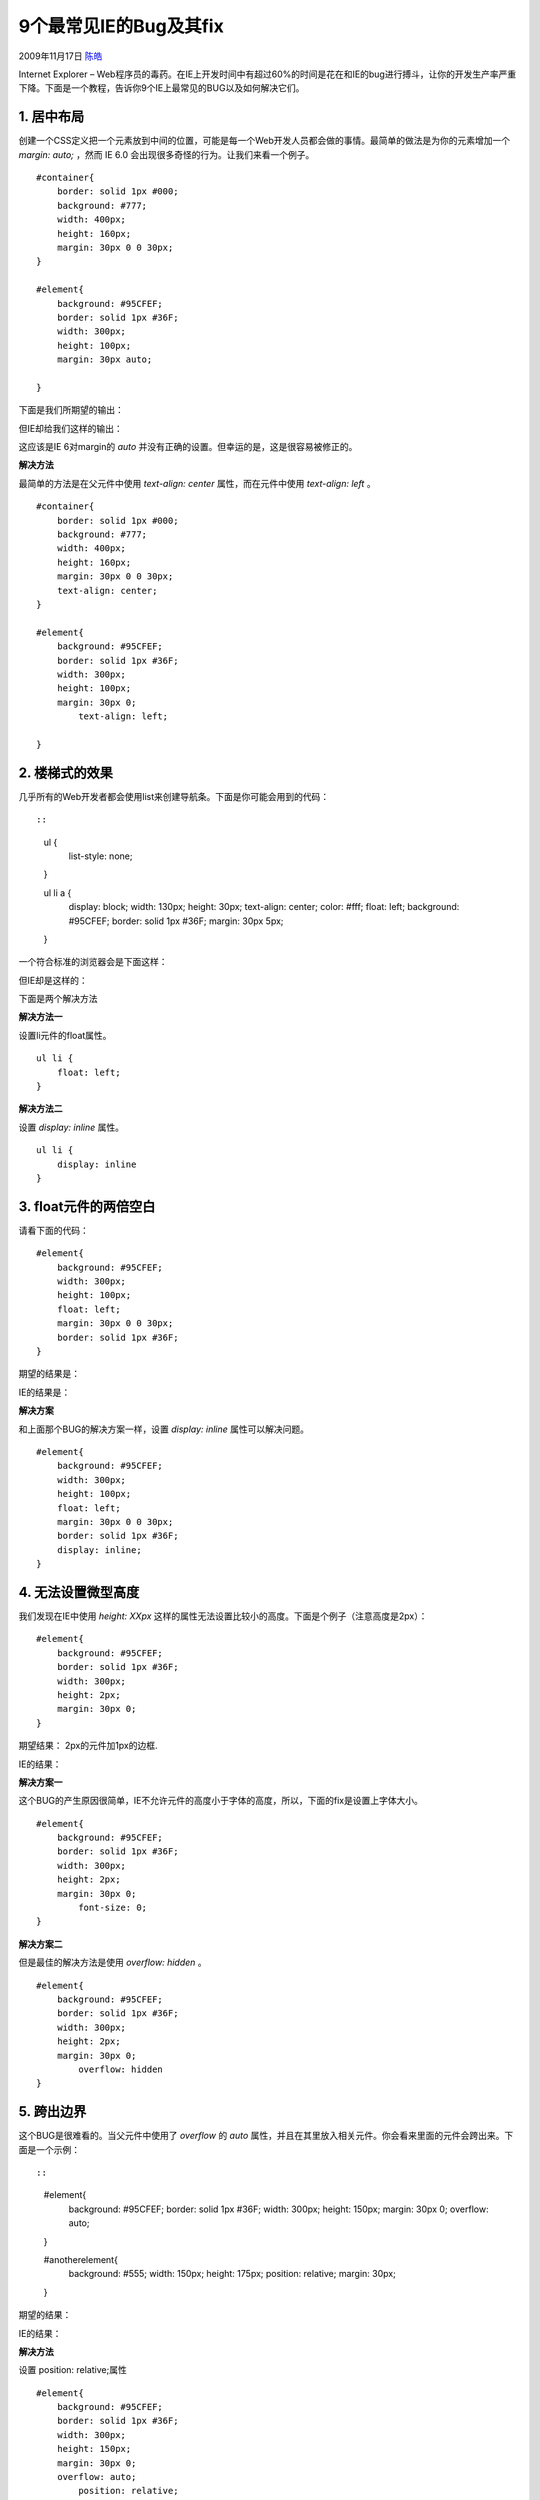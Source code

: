 .. _articles1817:

9个最常见IE的Bug及其fix
=======================

2009年11月17日 `陈皓 <http://coolshell.cn/articles/author/haoel>`__

|9个最常见IE的Bug及其fix|

Internet Explorer –
Web程序员的毒药。在IE上开发时间中有超过60%的时间是花在和IE的bug进行搏斗，让你的开发生产率严重下降。下面是一个教程，告诉你9个IE上最常见的BUG以及如何解决它们。

1. 居中布局
^^^^^^^^^^^

创建一个CSS定义把一个元素放到中间的位置，可能是每一个Web开发人员都会做的事情。最简单的做法是为你的元素增加一个\ *margin:
auto;* ，然而 IE 6.0 会出现很多奇怪的行为。让我们来看一个例子。

::

    #container{
        border: solid 1px #000;
        background: #777;
        width: 400px;
        height: 160px;
        margin: 30px 0 0 30px;
    }

    #element{
        background: #95CFEF;
        border: solid 1px #36F;
        width: 300px;
        height: 100px;
        margin: 30px auto;

    }

下面是我们所期望的输出：

|Tutorial Image|

但IE却给我们这样的输出：

|Tutorial Image|

这应该是IE 6对margin的 *auto*
并没有正确的设置。但幸运的是，这是很容易被修正的。

**解决方法**

最简单的方法是在父元件中使用 *text-align: center* 属性，而在元件中使用
*text-align: left* 。

::

    #container{
        border: solid 1px #000;
        background: #777;
        width: 400px;
        height: 160px;
        margin: 30px 0 0 30px;
        text-align: center;
    }

    #element{
        background: #95CFEF;
        border: solid 1px #36F;
        width: 300px;
        height: 100px;
        margin: 30px 0;
            text-align: left;

    }

2. 楼梯式的效果
^^^^^^^^^^^^^^^

几乎所有的Web开发者都会使用list来创建导航条。下面是你可能会用到的代码：

::

        
            
            
            
        

 

::

    ul {
        list-style: none;
    }

    ul li a {
        display: block;
        width: 130px;
        height: 30px;
        text-align: center;
        color: #fff;
        float: left;
        background: #95CFEF;
        border: solid 1px #36F;
        margin: 30px 5px;
    }

一个符合标准的浏览器会是下面这样：

|Tutorial Image|

但IE却是这样的：

|Tutorial Image|

下面是两个解决方法

**解决方法一**

设置li元件的float属性。

::

    ul li {
        float: left;
    }

**解决方法二**

设置 *display: inline* 属性。

::

    ul li {
        display: inline
    }

3. float元件的两倍空白
^^^^^^^^^^^^^^^^^^^^^^

请看下面的代码：

::

    #element{
        background: #95CFEF;
        width: 300px;
        height: 100px;
        float: left;
        margin: 30px 0 0 30px;
        border: solid 1px #36F;
    }

期望的结果是：

|Tutorial Image|

IE的结果是：

|Tutorial Image|

**解决方案**

和上面那个BUG的解决方案一样，设置 *display: inline* 属性可以解决问题。

::

    #element{
        background: #95CFEF;
        width: 300px;
        height: 100px;
        float: left;
        margin: 30px 0 0 30px;
        border: solid 1px #36F;
        display: inline;
    }

4. 无法设置微型高度
^^^^^^^^^^^^^^^^^^^

我们发现在IE中使用 *height: XXpx*
这样的属性无法设置比较小的高度。下面是个例子（注意高度是2px）：

::

    #element{
        background: #95CFEF;
        border: solid 1px #36F;
        width: 300px;
        height: 2px;
        margin: 30px 0;
    }

期望结果： 2px的元件加1px的边框.

|Tutorial Image|

IE的结果：

|Tutorial Image|

**解决方案一**

这个BUG的产生原因很简单，IE不允许元件的高度小于字体的高度，所以，下面的fix是设置上字体大小。

::

    #element{
        background: #95CFEF;
        border: solid 1px #36F;
        width: 300px;
        height: 2px;
        margin: 30px 0;
            font-size: 0;
    }

**解决方案二**

但是最佳的解决方法是使用 *overflow: hidden* 。

::

    #element{
        background: #95CFEF;
        border: solid 1px #36F;
        width: 300px;
        height: 2px;
        margin: 30px 0;
            overflow: hidden
    }

5. 跨出边界
^^^^^^^^^^^

这个BUG是很难看的。当父元件中使用了 *overflow* 的 *auto*
属性，并且在其里放入相关元件。你会看来里面的元件会跨出来。下面是一个示例：

::

 

::

    #element{
        background: #95CFEF;
        border: solid 1px #36F;
        width: 300px;
        height: 150px;
        margin: 30px 0;
        overflow: auto;
    }

    #anotherelement{
        background: #555;
        width: 150px;
        height: 175px;
        position: relative;
        margin: 30px;
    }

期望的结果：

|Tutorial Image|

IE的结果：

|Tutorial Image|

**解决方法**

设置 position: relative;属性

::

    #element{
        background: #95CFEF;
        border: solid 1px #36F;
        width: 300px;
        height: 150px;
        margin: 30px 0;
        overflow: auto;
            position: relative;
    }

6. Fixing the Broken Box Model
^^^^^^^^^^^^^^^^^^^^^^^^^^^^^^

Internet Explorer曲解了“盒子模子”可能是最不可原谅的事情了。IE 6
这个半标准的浏览器回避了这个事情，但这个问题还是会因为IE运行在“怪异模式”下出现。

两个Div元件。一个是有fix的，一个是没有的。而他们不同的高和宽加上padding的总合却是不一样的。下图的上方是被修正的，下方则没有。

|Tutorial Image|

**解决方法**

我相信这个事情即不需要解释也不需要演示，这应该是大多数人都明白的。下面是一个很相当怪异的解决方案

::

    #element{
        width: 400px;
            height: 150px;
        padding: 50px;
    }

上面的定义也就是说：

::

    #element {
        width: 400px;
        height: 150px;
       \height: 250px;
       \width: 500px
    }

是的，你要原来的长和宽上加上了padding。但这个fix只会作用于IE了的“怪异模式”，所以你不需要担心在IE6的正常模式下会有问题。

7. 设置min-height和min-width
^^^^^^^^^^^^^^^^^^^^^^^^^^^^

IE忽略了min-height。

**解决方法一**

这个fix由 `Dustin
Diaz <http://www.dustindiaz.com/min-height-fast-hack/>`__\ 提供。其利用了
*!important* 下面是代码片段：

::

    #element {
      min-height:150px;
      height:auto !important;
      height:150px;
    }

**解决方法二**

::

    #element {
        min-height: 150px;
        height: 150px;
    }

    html>body #element {
        height: auto;
    }

8. Float 布局错误行为 Misbehaving
^^^^^^^^^^^^^^^^^^^^^^^^^^^^^^^^^

使用无table的布局最重要的就是使用CSS的float元件。在很多情况下，IE6处理起来好像在摸索阶段，有些时候，你会发现很多奇怪的行为。比如在其中有一些文本的时候。

来看一下下面这个示例：

::


        http://net.tutsplus.com/
        

 

::

    #element, #anotherelement{
        background: #95CFEF;
        border: solid 1px #36F;
        width: 100px;
        height: 150px;
        margin: 30px;
        padding: 10px;
        float: left;
    }

    #container{
        background: #C2DFEF;
        border: solid 1px #36F;
        width: 365px;
        margin: 30px;
        padding: 5px;
        overflow: auto;
    }

期望结果：

|Tutorial Image|

IE的结果：

|Tutorial Image|

你可以看到其中的不同了

**解决方法**

要解决这个问题没有什么好的方法。只有一个方法，那就是使用 *overflow:
hidden* 。

::

    #element{
        background: #C2DFEF;
        border: solid 1px #36F;
        width: 365px;
        margin: 30px;
        padding: 5px;
        overflow: hidden;
    }

9. 在list项目门的空行
^^^^^^^^^^^^^^^^^^^^^

先看下面的例子

::


     Link 1
     Link 2
     Link 3

 

::

    ul {
        margin:0;
        padding:0;
        list-style:none;
    }

    li a {
        background: #95CFEF;
        display: block;
    }

期望结果：

|Tutorial Image|

IE的结果：

|Tutorial Image|

Fortunately, there are a plethora of fixes you could try.

**解决方法一**

定义height来解决

::

    li a {
        background: #95CFEF;
        display: block;
            height: 200px;
    }

**解决方法二**

::

    li a {
        background: #95CFEF;
        float: left;
            clear: left;
    }

**解决方法三**

为 *li* 加上\ *display: inline*\ 。

::

    li {
        display: inline;
    }

结论
^^^^

调界面是一件很难的事，调一个CSS的HTML界面是一件更难的事，在IE下调一个CSS的HTML界面是难上加难的事。

文章：\ `来源 <http://net.tutsplus.com/tutorials/html-css-techniques/9-most-common-ie-bugs-and-how-to-fix-them/>`__

.. |9个最常见IE的Bug及其fix| image:: /coolshell/static/20140922105248874000.jpg
.. |Tutorial Image| image:: /coolshell/static/20140922105249653000.png
.. |Tutorial Image| image:: /coolshell/static/20140922105250354000.png
.. |Tutorial Image| image:: /coolshell/static/20140922105251043000.png
.. |Tutorial Image| image:: /coolshell/static/20140922105251603000.png
.. |Tutorial Image| image:: /coolshell/static/20140922105252171000.png
.. |Tutorial Image| image:: /coolshell/static/20140922105252705000.png
.. |Tutorial Image| image:: /coolshell/static/20140922105253415000.png
.. |Tutorial Image| image:: /coolshell/static/20140922105254223000.png
.. |Tutorial Image| image:: /coolshell/static/20140922105254947000.png
.. |Tutorial Image| image:: /coolshell/static/20140922105255665000.png
.. |Tutorial Image| image:: /coolshell/static/20140922105256336000.png
.. |Tutorial Image| image:: /coolshell/static/20140922105257050000.png
.. |Tutorial Image| image:: /coolshell/static/20140922105257731000.png
.. |Tutorial Image| image:: /coolshell/static/20140922105258437000.png
.. |Tutorial Image| image:: /coolshell/static/20140922105259108000.png
.. |image22| image:: /coolshell/static/20140922105259833000.jpg

.. note::
    原文地址: http://coolshell.cn/articles/1817.html 
    作者: 陈皓 

    编辑: 木书架 http://www.me115.com